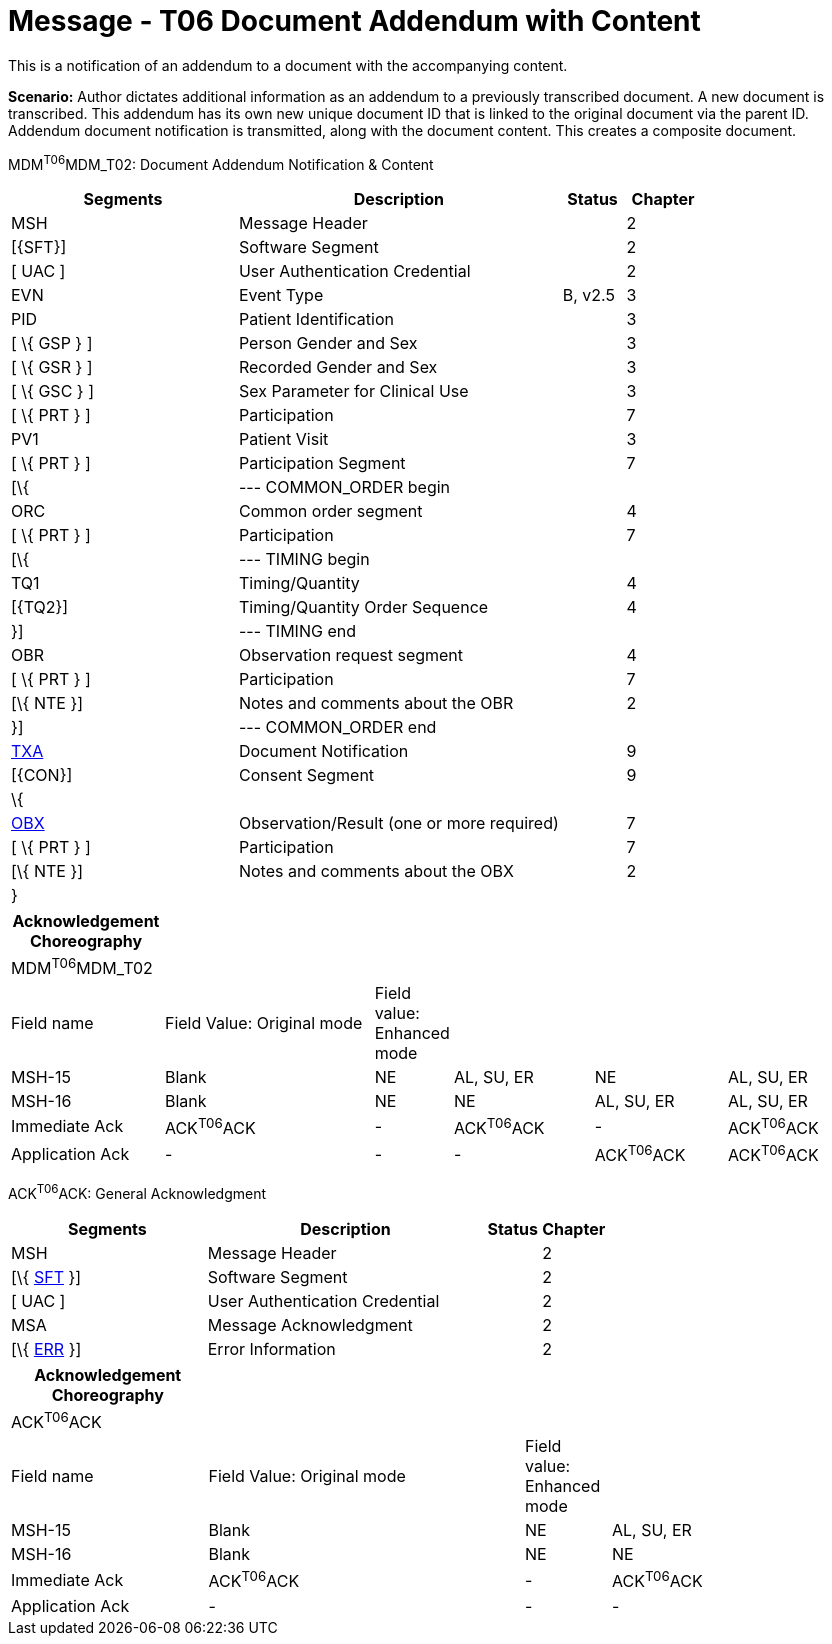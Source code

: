 = Message - T06 Document Addendum with Content
:render_as: Message Page
:v291_section: 9.6.6

This is a notification of an addendum to a document with the accompanying content.

*Scenario:* Author dictates additional information as an addendum to a previously transcribed document. A new document is transcribed. This addendum has its own new unique document ID that is linked to the original document via the parent ID. Addendum document notification is transmitted, along with the document content. This creates a composite document.

MDM^T06^MDM_T02: Document Addendum Notification & Content

[width="100%",cols="33%,47%,9%,11%",options="header",]

|===

|Segments |Description |Status |Chapter

|MSH |Message Header | |2

|[\{SFT}] |Software Segment | |2

|[ UAC ] |User Authentication Credential | |2

|EVN |Event Type |B, v2.5 |3

|PID |Patient Identification | |3

|[ \{ GSP } ] |Person Gender and Sex | |3

|[ \{ GSR } ] |Recorded Gender and Sex | |3

|[ \{ GSC } ] |Sex Parameter for Clinical Use | |3

|[ \{ PRT } ] |Participation | |7

|PV1 |Patient Visit | |3

|[ \{ PRT } ] |Participation Segment | |7

|[\{ |--- COMMON_ORDER begin | |

|ORC |Common order segment | |4

|[ \{ PRT } ] |Participation | |7

|[\{ |--- TIMING begin | |

|TQ1 |Timing/Quantity | |4

|[\{TQ2}] |Timing/Quantity Order Sequence | |4

|}] |--- TIMING end | |

|OBR |Observation request segment | |4

|[ \{ PRT } ] |Participation | |7

|[\{ NTE }] |Notes and comments about the OBR | |2

|}] |--- COMMON_ORDER end | |

|link:#TXA[TXA] |Document Notification | |9

|[\{CON}] |Consent Segment | |9

|\{ | | |

|link:#OBX[OBX] |Observation/Result (one or more required) | |7

|[ \{ PRT } ] |Participation | |7

|[\{ NTE }] |Notes and comments about the OBX | |2

|} | | |

|===

[width="100%",cols="18%,26%,6%,17%,16%,17%",options="header",]

|===

|Acknowledgement Choreography | | | | |

|MDM^T06^MDM_T02 | | | | |

|Field name |Field Value: Original mode |Field value: Enhanced mode | | |

|MSH-15 |Blank |NE |AL, SU, ER |NE |AL, SU, ER

|MSH-16 |Blank |NE |NE |AL, SU, ER |AL, SU, ER

|Immediate Ack |ACK^T06^ACK |- |ACK^T06^ACK |- |ACK^T06^ACK

|Application Ack |- |- |- |ACK^T06^ACK |ACK^T06^ACK

|===

ACK^T06^ACK: General Acknowledgment

[width="100%",cols="33%,47%,9%,11%",options="header",]

|===

|Segments |Description |Status |Chapter

|MSH |Message Header | |2

|[\{ link:#SFT[SFT] }] |Software Segment | |2

|[ UAC ] |User Authentication Credential | |2

|MSA |Message Acknowledgment | |2

|[\{ link:#ERR[ERR] }] |Error Information | |2

|===

[width="100%",cols="23%,37%,10%,30%",options="header",]

|===

|Acknowledgement Choreography | | |

|ACK^T06^ACK | | |

|Field name |Field Value: Original mode |Field value: Enhanced mode |

|MSH-15 |Blank |NE |AL, SU, ER

|MSH-16 |Blank |NE |NE

|Immediate Ack |ACK^T06^ACK |- |ACK^T06^ACK

|Application Ack |- |- |-

|===

[message-tabs, ["MDM^T06^MDM_T06", "MDM Interaction", "ACK^T06^ACK", "ACK Interaction"]]

